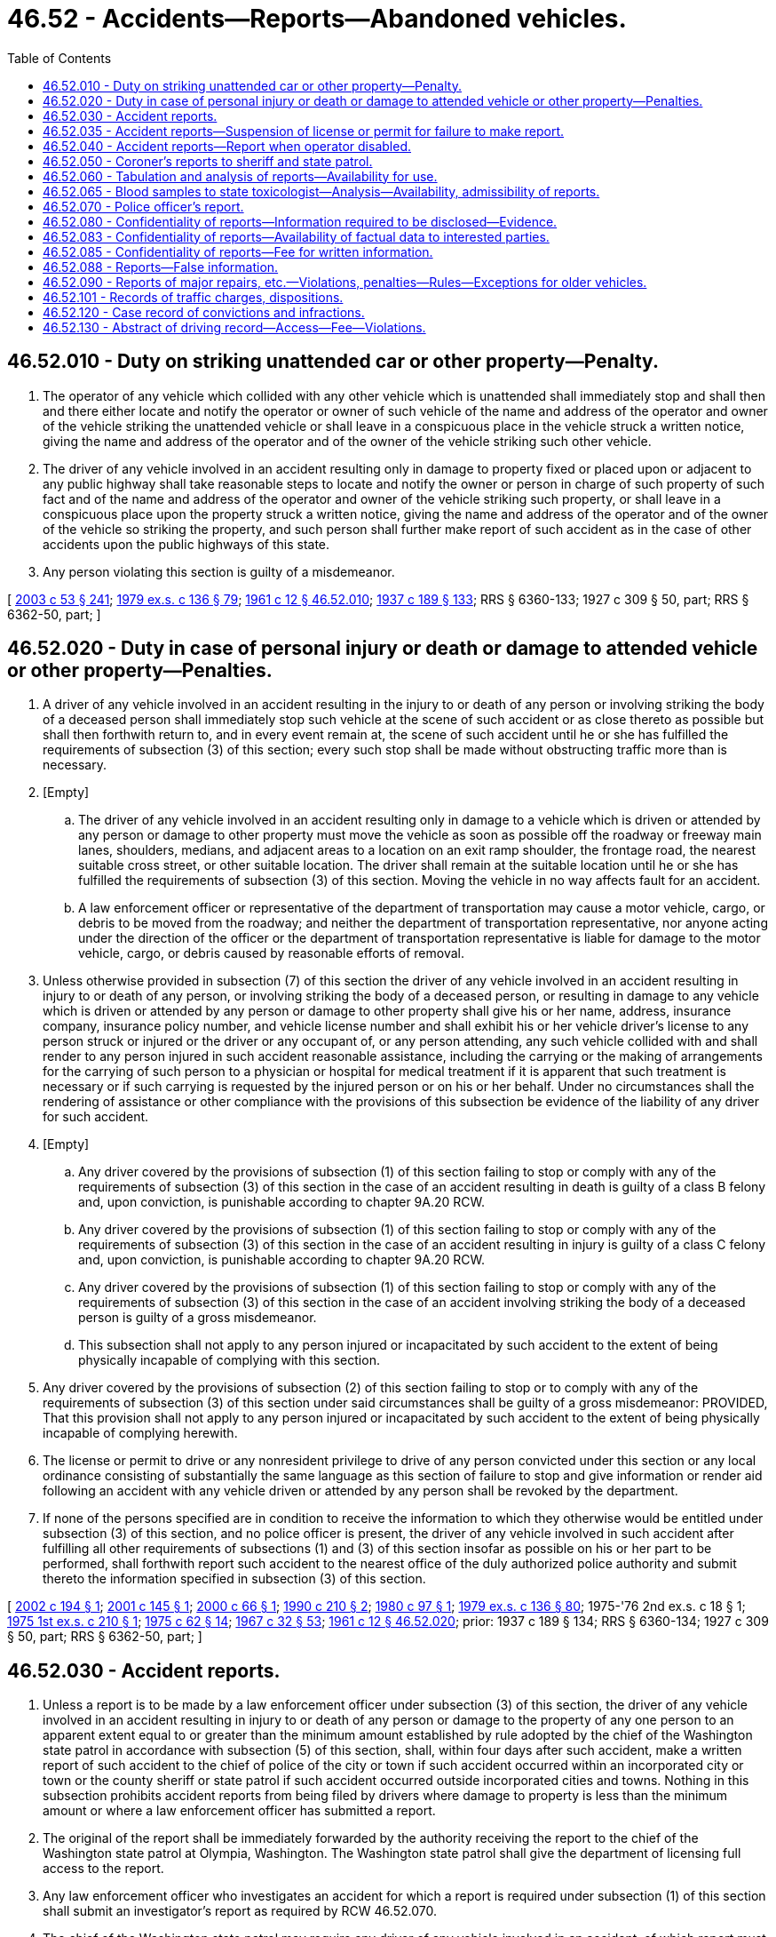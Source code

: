= 46.52 - Accidents—Reports—Abandoned vehicles.
:toc:

== 46.52.010 - Duty on striking unattended car or other property—Penalty.
. The operator of any vehicle which collided with any other vehicle which is unattended shall immediately stop and shall then and there either locate and notify the operator or owner of such vehicle of the name and address of the operator and owner of the vehicle striking the unattended vehicle or shall leave in a conspicuous place in the vehicle struck a written notice, giving the name and address of the operator and of the owner of the vehicle striking such other vehicle.

. The driver of any vehicle involved in an accident resulting only in damage to property fixed or placed upon or adjacent to any public highway shall take reasonable steps to locate and notify the owner or person in charge of such property of such fact and of the name and address of the operator and owner of the vehicle striking such property, or shall leave in a conspicuous place upon the property struck a written notice, giving the name and address of the operator and of the owner of the vehicle so striking the property, and such person shall further make report of such accident as in the case of other accidents upon the public highways of this state.

. Any person violating this section is guilty of a misdemeanor.

[ http://lawfilesext.leg.wa.gov/biennium/2003-04/Pdf/Bills/Session%20Laws/Senate/5758.SL.pdf?cite=2003%20c%2053%20§%20241[2003 c 53 § 241]; http://leg.wa.gov/CodeReviser/documents/sessionlaw/1979ex1c136.pdf?cite=1979%20ex.s.%20c%20136%20§%2079[1979 ex.s. c 136 § 79]; http://leg.wa.gov/CodeReviser/documents/sessionlaw/1961c12.pdf?cite=1961%20c%2012%20§%2046.52.010[1961 c 12 § 46.52.010]; http://leg.wa.gov/CodeReviser/documents/sessionlaw/1937c189.pdf?cite=1937%20c%20189%20§%20133[1937 c 189 § 133]; RRS § 6360-133; 1927 c 309 § 50, part; RRS § 6362-50, part; ]

== 46.52.020 - Duty in case of personal injury or death or damage to attended vehicle or other property—Penalties.
. A driver of any vehicle involved in an accident resulting in the injury to or death of any person or involving striking the body of a deceased person shall immediately stop such vehicle at the scene of such accident or as close thereto as possible but shall then forthwith return to, and in every event remain at, the scene of such accident until he or she has fulfilled the requirements of subsection (3) of this section; every such stop shall be made without obstructing traffic more than is necessary.

. [Empty]
.. The driver of any vehicle involved in an accident resulting only in damage to a vehicle which is driven or attended by any person or damage to other property must move the vehicle as soon as possible off the roadway or freeway main lanes, shoulders, medians, and adjacent areas to a location on an exit ramp shoulder, the frontage road, the nearest suitable cross street, or other suitable location. The driver shall remain at the suitable location until he or she has fulfilled the requirements of subsection (3) of this section. Moving the vehicle in no way affects fault for an accident.

.. A law enforcement officer or representative of the department of transportation may cause a motor vehicle, cargo, or debris to be moved from the roadway; and neither the department of transportation representative, nor anyone acting under the direction of the officer or the department of transportation representative is liable for damage to the motor vehicle, cargo, or debris caused by reasonable efforts of removal.

. Unless otherwise provided in subsection (7) of this section the driver of any vehicle involved in an accident resulting in injury to or death of any person, or involving striking the body of a deceased person, or resulting in damage to any vehicle which is driven or attended by any person or damage to other property shall give his or her name, address, insurance company, insurance policy number, and vehicle license number and shall exhibit his or her vehicle driver's license to any person struck or injured or the driver or any occupant of, or any person attending, any such vehicle collided with and shall render to any person injured in such accident reasonable assistance, including the carrying or the making of arrangements for the carrying of such person to a physician or hospital for medical treatment if it is apparent that such treatment is necessary or if such carrying is requested by the injured person or on his or her behalf. Under no circumstances shall the rendering of assistance or other compliance with the provisions of this subsection be evidence of the liability of any driver for such accident.

. [Empty]
.. Any driver covered by the provisions of subsection (1) of this section failing to stop or comply with any of the requirements of subsection (3) of this section in the case of an accident resulting in death is guilty of a class B felony and, upon conviction, is punishable according to chapter 9A.20 RCW.

.. Any driver covered by the provisions of subsection (1) of this section failing to stop or comply with any of the requirements of subsection (3) of this section in the case of an accident resulting in injury is guilty of a class C felony and, upon conviction, is punishable according to chapter 9A.20 RCW.

.. Any driver covered by the provisions of subsection (1) of this section failing to stop or comply with any of the requirements of subsection (3) of this section in the case of an accident involving striking the body of a deceased person is guilty of a gross misdemeanor.

.. This subsection shall not apply to any person injured or incapacitated by such accident to the extent of being physically incapable of complying with this section.

. Any driver covered by the provisions of subsection (2) of this section failing to stop or to comply with any of the requirements of subsection (3) of this section under said circumstances shall be guilty of a gross misdemeanor: PROVIDED, That this provision shall not apply to any person injured or incapacitated by such accident to the extent of being physically incapable of complying herewith.

. The license or permit to drive or any nonresident privilege to drive of any person convicted under this section or any local ordinance consisting of substantially the same language as this section of failure to stop and give information or render aid following an accident with any vehicle driven or attended by any person shall be revoked by the department.

. If none of the persons specified are in condition to receive the information to which they otherwise would be entitled under subsection (3) of this section, and no police officer is present, the driver of any vehicle involved in such accident after fulfilling all other requirements of subsections (1) and (3) of this section insofar as possible on his or her part to be performed, shall forthwith report such accident to the nearest office of the duly authorized police authority and submit thereto the information specified in subsection (3) of this section.

[ http://lawfilesext.leg.wa.gov/biennium/2001-02/Pdf/Bills/Session%20Laws/House/2345.SL.pdf?cite=2002%20c%20194%20§%201[2002 c 194 § 1]; http://lawfilesext.leg.wa.gov/biennium/2001-02/Pdf/Bills/Session%20Laws/House/1649-S.SL.pdf?cite=2001%20c%20145%20§%201[2001 c 145 § 1]; http://lawfilesext.leg.wa.gov/biennium/1999-00/Pdf/Bills/Session%20Laws/Senate/6071-S.SL.pdf?cite=2000%20c%2066%20§%201[2000 c 66 § 1]; http://leg.wa.gov/CodeReviser/documents/sessionlaw/1990c210.pdf?cite=1990%20c%20210%20§%202[1990 c 210 § 2]; http://leg.wa.gov/CodeReviser/documents/sessionlaw/1980c97.pdf?cite=1980%20c%2097%20§%201[1980 c 97 § 1]; http://leg.wa.gov/CodeReviser/documents/sessionlaw/1979ex1c136.pdf?cite=1979%20ex.s.%20c%20136%20§%2080[1979 ex.s. c 136 § 80]; 1975-'76 2nd ex.s. c 18 § 1; http://leg.wa.gov/CodeReviser/documents/sessionlaw/1975ex1c210.pdf?cite=1975%201st%20ex.s.%20c%20210%20§%201[1975 1st ex.s. c 210 § 1]; http://leg.wa.gov/CodeReviser/documents/sessionlaw/1975c62.pdf?cite=1975%20c%2062%20§%2014[1975 c 62 § 14]; http://leg.wa.gov/CodeReviser/documents/sessionlaw/1967c32.pdf?cite=1967%20c%2032%20§%2053[1967 c 32 § 53]; http://leg.wa.gov/CodeReviser/documents/sessionlaw/1961c12.pdf?cite=1961%20c%2012%20§%2046.52.020[1961 c 12 § 46.52.020]; prior:  1937 c 189 § 134; RRS § 6360-134; 1927 c 309 § 50, part; RRS § 6362-50, part; ]

== 46.52.030 - Accident reports.
. Unless a report is to be made by a law enforcement officer under subsection (3) of this section, the driver of any vehicle involved in an accident resulting in injury to or death of any person or damage to the property of any one person to an apparent extent equal to or greater than the minimum amount established by rule adopted by the chief of the Washington state patrol in accordance with subsection (5) of this section, shall, within four days after such accident, make a written report of such accident to the chief of police of the city or town if such accident occurred within an incorporated city or town or the county sheriff or state patrol if such accident occurred outside incorporated cities and towns. Nothing in this subsection prohibits accident reports from being filed by drivers where damage to property is less than the minimum amount or where a law enforcement officer has submitted a report.

. The original of the report shall be immediately forwarded by the authority receiving the report to the chief of the Washington state patrol at Olympia, Washington. The Washington state patrol shall give the department of licensing full access to the report.

. Any law enforcement officer who investigates an accident for which a report is required under subsection (1) of this section shall submit an investigator's report as required by RCW 46.52.070.

. The chief of the Washington state patrol may require any driver of any vehicle involved in an accident, of which report must be made as provided in this section, to file supplemental reports whenever the original report in the chief's opinion is insufficient, and may likewise require witnesses of any such accident to render reports. For this purpose, the chief of the Washington state patrol shall prepare and, upon request, supply to any police department, coroner, sheriff, and any other suitable agency or individual, sample forms of accident reports required hereunder, which reports shall be upon a form devised by the chief of the Washington state patrol and shall call for sufficiently detailed information to disclose all material facts with reference to the accident to be reported thereon, including the location, the circumstances, the conditions then existing, the persons and vehicles involved, the insurance information required under RCW 46.30.030, personal injury or death, if any, the amounts of property damage claimed, the total number of vehicles involved, whether the vehicles were legally parked, legally standing, or moving, whether such vehicles were occupied at the time of the accident, and whether any driver involved in the accident was distracted at the time of the accident. Distractions contributing to an accident must be reported on the accident form and include at least the following minimum reporting options: Not distracted; operating a handheld electronic telecommunication device; operating a hands-free wireless telecommunication device; other electronic devices (including, but not limited to, PDA's, laptop computers, navigational devices, etc.); adjusting an audio or entertainment system; smoking; eating or drinking; reading or writing; grooming; interacting with children, passengers, animals, or objects in the vehicle; other inside distractions; outside distractions; and distraction unknown. Every required accident report shall be made on a form prescribed by the chief of the Washington state patrol and each authority charged with the duty of receiving such reports shall provide sufficient report forms in compliance with the form devised. The report forms shall be designated so as to provide that a copy may be retained by the reporting person.

. The chief of the Washington state patrol shall adopt rules establishing the accident-reporting threshold for property damage accidents. Beginning October 1, 1987, the accident-reporting threshold for property damage accidents shall be five hundred dollars. The accident-reporting threshold for property damage accidents shall be revised when necessary, but not more frequently than every two years. The revisions shall only be for the purpose of recognizing economic changes as reflected by an inflationary index recommended by the office of financial management. The revisions shall be guided by the change in the index for the time period since the last revision.

[ http://lawfilesext.leg.wa.gov/biennium/2005-06/Pdf/Bills/Session%20Laws/Senate/5161-S.SL.pdf?cite=2005%20c%20171%20§%201[2005 c 171 § 1]; http://lawfilesext.leg.wa.gov/biennium/1997-98/Pdf/Bills/Session%20Laws/Senate/5539-S.SL.pdf?cite=1997%20c%20248%20§%201[1997 c 248 § 1]; http://lawfilesext.leg.wa.gov/biennium/1995-96/Pdf/Bills/Session%20Laws/House/1964-S.SL.pdf?cite=1996%20c%20183%20§%201[1996 c 183 § 1]; http://leg.wa.gov/CodeReviser/documents/sessionlaw/1989c353.pdf?cite=1989%20c%20353%20§%205[1989 c 353 § 5]; http://leg.wa.gov/CodeReviser/documents/sessionlaw/1987c463.pdf?cite=1987%20c%20463%20§%202[1987 c 463 § 2]; http://leg.wa.gov/CodeReviser/documents/sessionlaw/1981c30.pdf?cite=1981%20c%2030%20§%201[1981 c 30 § 1]; http://leg.wa.gov/CodeReviser/documents/sessionlaw/1979c158.pdf?cite=1979%20c%20158%20§%20160[1979 c 158 § 160]; http://leg.wa.gov/CodeReviser/documents/sessionlaw/1979c11.pdf?cite=1979%20c%2011%20§%202[1979 c 11 § 2]; http://leg.wa.gov/CodeReviser/documents/sessionlaw/1977ex1c369.pdf?cite=1977%20ex.s.%20c%20369%20§%202[1977 ex.s. c 369 § 2]; http://leg.wa.gov/CodeReviser/documents/sessionlaw/1977ex1c68.pdf?cite=1977%20ex.s.%20c%2068%20§%201[1977 ex.s. c 68 § 1]; http://leg.wa.gov/CodeReviser/documents/sessionlaw/1969ex1c40.pdf?cite=1969%20ex.s.%20c%2040%20§%202[1969 ex.s. c 40 § 2]; http://leg.wa.gov/CodeReviser/documents/sessionlaw/1967c32.pdf?cite=1967%20c%2032%20§%2054[1967 c 32 § 54]; http://leg.wa.gov/CodeReviser/documents/sessionlaw/1965ex1c119.pdf?cite=1965%20ex.s.%20c%20119%20§%201[1965 ex.s. c 119 § 1]; http://leg.wa.gov/CodeReviser/documents/sessionlaw/1961c12.pdf?cite=1961%20c%2012%20§%2046.52.030[1961 c 12 § 46.52.030]; prior:  1943 c 154 § 1; http://leg.wa.gov/CodeReviser/documents/sessionlaw/1937c189.pdf?cite=1937%20c%20189%20§%20135[1937 c 189 § 135]; RRS § 6360-135; ]

== 46.52.035 - Accident reports—Suspension of license or permit for failure to make report.
The director may suspend the license or permit to drive and any nonresident operating privileges of any person failing to report an accident as provided in RCW 46.52.030 until such report has been filed.

[ http://leg.wa.gov/CodeReviser/documents/sessionlaw/1988c8.pdf?cite=1988%20c%208%20§%201[1988 c 8 § 1]; http://leg.wa.gov/CodeReviser/documents/sessionlaw/1965ex1c119.pdf?cite=1965%20ex.s.%20c%20119%20§%202[1965 ex.s. c 119 § 2]; ]

== 46.52.040 - Accident reports—Report when operator disabled.
Whenever the driver of the vehicle involved in any accident, concerning which accident report is required, is physically incapable of making the required accident report and there is another occupant other than a passenger for hire therein, in the vehicle at the time of the accident capable of making a report, such occupant shall make or cause to be made such report. Upon recovery such driver shall make such report in the manner required by law.

[ http://leg.wa.gov/CodeReviser/documents/sessionlaw/1967c32.pdf?cite=1967%20c%2032%20§%2055[1967 c 32 § 55]; http://leg.wa.gov/CodeReviser/documents/sessionlaw/1961c12.pdf?cite=1961%20c%2012%20§%2046.52.040[1961 c 12 § 46.52.040]; http://leg.wa.gov/CodeReviser/documents/sessionlaw/1937c189.pdf?cite=1937%20c%20189%20§%20136[1937 c 189 § 136]; RRS § 6360-136; ]

== 46.52.050 - Coroner's reports to sheriff and state patrol.
Every coroner or other official performing like functions shall on or before the tenth day of each month, report in writing to the sheriff of the county in which he or she holds office and to the chief of the Washington state patrol the death of any person within his or her jurisdiction during the preceding calendar month as a result of an accident involving any vehicle, together with the circumstances of such accident.

[ http://lawfilesext.leg.wa.gov/biennium/2009-10/Pdf/Bills/Session%20Laws/Senate/6239-S.SL.pdf?cite=2010%20c%208%20§%209059[2010 c 8 § 9059]; http://leg.wa.gov/CodeReviser/documents/sessionlaw/1961c12.pdf?cite=1961%20c%2012%20§%2046.52.050[1961 c 12 § 46.52.050]; http://leg.wa.gov/CodeReviser/documents/sessionlaw/1937c189.pdf?cite=1937%20c%20189%20§%20137[1937 c 189 § 137]; RRS § 6360-137; ]

== 46.52.060 - Tabulation and analysis of reports—Availability for use.
It shall be the duty of the chief of the Washington state patrol to file, tabulate, and analyze all accident reports and to publish annually, immediately following the close of each fiscal year, and monthly during the course of the year, statistical information based thereon showing the number of accidents, the location, the frequency, whether any driver involved in the accident was distracted at the time of the accident and the circumstances thereof, and other statistical information which may prove of assistance in determining the cause of vehicular accidents. Distractions contributing to an accident to be reported must include at least the following: Not distracted; operating a handheld electronic telecommunication device; operating a hands-free wireless telecommunication device; other electronic devices (including, but not limited to, PDA's, laptop computers, navigational devices, etc.); adjusting an audio or entertainment system; smoking; eating or drinking; reading or writing; grooming; interacting with children, passengers, animals, or objects in the vehicle; other inside distractions; outside distractions; and distraction unknown.

Such accident reports and analysis or reports thereof shall be available to the director of licensing, the department of transportation, the utilities and transportation commission, the traffic safety commission, and other public entities authorized by the chief of the Washington state patrol, or their duly authorized representatives, for further tabulation and analysis for pertinent data relating to the regulation of highway traffic, highway construction, vehicle operators and all other purposes, and to publish information so derived as may be deemed of publication value.

[ http://lawfilesext.leg.wa.gov/biennium/2005-06/Pdf/Bills/Session%20Laws/Senate/5161-S.SL.pdf?cite=2005%20c%20171%20§%202[2005 c 171 § 2]; http://lawfilesext.leg.wa.gov/biennium/1997-98/Pdf/Bills/Session%20Laws/House/1211-S.SL.pdf?cite=1998%20c%20169%20§%201[1998 c 169 § 1]; http://leg.wa.gov/CodeReviser/documents/sessionlaw/1979c158.pdf?cite=1979%20c%20158%20§%20161[1979 c 158 § 161]; http://leg.wa.gov/CodeReviser/documents/sessionlaw/1977c75.pdf?cite=1977%20c%2075%20§%2067[1977 c 75 § 67]; http://leg.wa.gov/CodeReviser/documents/sessionlaw/1967c32.pdf?cite=1967%20c%2032%20§%2056[1967 c 32 § 56]; http://leg.wa.gov/CodeReviser/documents/sessionlaw/1961c12.pdf?cite=1961%20c%2012%20§%2046.52.060[1961 c 12 § 46.52.060]; http://leg.wa.gov/CodeReviser/documents/sessionlaw/1937c189.pdf?cite=1937%20c%20189%20§%20138[1937 c 189 § 138]; RRS § 6360-138; ]

== 46.52.065 - Blood samples to state toxicologist—Analysis—Availability, admissibility of reports.
Every coroner or other official performing like functions shall submit to the state toxicologist a blood sample taken from all drivers and all pedestrians who are killed in any traffic accident where the death occurred within four hours after the accident. Blood samples shall be taken and submitted in the manner prescribed by the state toxicologist. The state toxicologist shall analyze these blood samples to determine the concentration of alcohol and, where feasible, the presence of drugs or other toxic substances. The reports and records of the state toxicologist relating to analyses made pursuant to this section shall be confidential: PROVIDED, That the results of these analyses shall be reported to the state patrol and made available to the prosecuting attorney or law enforcement agency having jurisdiction: PROVIDED FURTHER, That the results of these analyses may be admitted in evidence in any civil or criminal action where relevant and shall be made available to the parties to any such litigation on application to the court.

[ http://leg.wa.gov/CodeReviser/documents/sessionlaw/1977ex1c50.pdf?cite=1977%20ex.s.%20c%2050%20§%201[1977 ex.s. c 50 § 1]; http://leg.wa.gov/CodeReviser/documents/sessionlaw/1971ex1c270.pdf?cite=1971%20ex.s.%20c%20270%20§%201[1971 ex.s. c 270 § 1]; ]

== 46.52.070 - Police officer's report.
. Any police officer of the state of Washington or of any county, city, town, or other political subdivision, present at the scene of any accident or in possession of any facts concerning any accident whether by way of official investigation or otherwise shall make report thereof in the same manner as required of the parties to such accident and as fully as the facts in his or her possession concerning such accident will permit.

. The police officer shall report to the department, on a form prescribed by the director: (a) When a collision has occurred that results in a fatality; and (b) the identity of the operator of a vehicle involved in the collision when the officer has reasonable grounds to believe the operator caused the collision.

. The police officer shall report to the department, on a form prescribed by the director: (a) When a collision has occurred that results in a serious injury; (b) the identity of the operator of a vehicle involved in the collision when the officer has reasonable grounds to believe the operator who caused the serious injury may not be competent to operate a motor vehicle; and (c) the reason or reasons for the officer's belief.

[ http://lawfilesext.leg.wa.gov/biennium/2009-10/Pdf/Bills/Session%20Laws/Senate/6239-S.SL.pdf?cite=2010%20c%208%20§%209060[2010 c 8 § 9060]; http://lawfilesext.leg.wa.gov/biennium/1999-00/Pdf/Bills/Session%20Laws/House/1971-S.SL.pdf?cite=1999%20c%20351%20§%202[1999 c 351 § 2]; http://lawfilesext.leg.wa.gov/biennium/1997-98/Pdf/Bills/Session%20Laws/House/2439-S.SL.pdf?cite=1998%20c%20165%20§%208[1998 c 165 § 8]; http://leg.wa.gov/CodeReviser/documents/sessionlaw/1967c32.pdf?cite=1967%20c%2032%20§%2057[1967 c 32 § 57]; http://leg.wa.gov/CodeReviser/documents/sessionlaw/1961c12.pdf?cite=1961%20c%2012%20§%2046.52.070[1961 c 12 § 46.52.070]; http://leg.wa.gov/CodeReviser/documents/sessionlaw/1937c189.pdf?cite=1937%20c%20189%20§%20139[1937 c 189 § 139]; RRS § 6360-139; ]

== 46.52.080 - Confidentiality of reports—Information required to be disclosed—Evidence.
All required accident reports and supplemental reports and copies thereof shall be without prejudice to the individual so reporting and shall be for the confidential use of the county prosecuting attorney and chief of police or county sheriff, as the case may be, and the director of licensing and the chief of the Washington state patrol, and other officer or commission as authorized by law, except that any such officer shall disclose the names and addresses of persons reported as involved in an accident or as witnesses thereto, the vehicle license plate numbers and descriptions of vehicles involved, and the date, time and location of an accident, to any person who may have a proper interest therein, including the driver or drivers involved, or the legal guardian thereof, the parent of a minor driver, any person injured therein, the owner of vehicles or property damaged thereby, or any authorized representative of such an interested party, or the attorney or insurer thereof. No such accident report or copy thereof shall be used as evidence in any trial, civil or criminal, arising out of an accident, except that any officer above named for receiving accident reports shall furnish, upon demand of any person who has, or who claims to have, made such a report, or, upon demand of any court, a certificate showing that a specified accident report has or has not been made to the chief of the Washington state patrol solely to prove a compliance or a failure to comply with the requirement that such a report be made in the manner required by law: PROVIDED, That the reports may be used as evidence when necessary to prosecute charges filed in connection with a violation of RCW 46.52.088.

[ http://leg.wa.gov/CodeReviser/documents/sessionlaw/1979c158.pdf?cite=1979%20c%20158%20§%20162[1979 c 158 § 162]; http://leg.wa.gov/CodeReviser/documents/sessionlaw/1975c62.pdf?cite=1975%20c%2062%20§%2015[1975 c 62 § 15]; http://leg.wa.gov/CodeReviser/documents/sessionlaw/1967c32.pdf?cite=1967%20c%2032%20§%2058[1967 c 32 § 58]; http://leg.wa.gov/CodeReviser/documents/sessionlaw/1965ex1c119.pdf?cite=1965%20ex.s.%20c%20119%20§%203[1965 ex.s. c 119 § 3]; http://leg.wa.gov/CodeReviser/documents/sessionlaw/1961c12.pdf?cite=1961%20c%2012%20§%2046.52.080[1961 c 12 § 46.52.080]; http://leg.wa.gov/CodeReviser/documents/sessionlaw/1937c189.pdf?cite=1937%20c%20189%20§%20140[1937 c 189 § 140]; RRS § 6360-140; ]

== 46.52.083 - Confidentiality of reports—Availability of factual data to interested parties.
All of the factual data submitted in report form by the officers, together with the signed statements of all witnesses, except the reports signed by the drivers involved in the accident, shall be made available upon request to the interested parties named in RCW 46.52.080.

[ http://leg.wa.gov/CodeReviser/documents/sessionlaw/1965ex1c119.pdf?cite=1965%20ex.s.%20c%20119%20§%204[1965 ex.s. c 119 § 4]; ]

== 46.52.085 - Confidentiality of reports—Fee for written information.
Any information authorized for release under RCW 46.52.080 and 46.52.083 may be furnished in written form for a fee sufficient to meet, but not exceed, the costs incurred. All fees received by the Washington state patrol for such copies shall be deposited in the motor vehicle fund.

[ http://leg.wa.gov/CodeReviser/documents/sessionlaw/1979c34.pdf?cite=1979%20c%2034%20§%201[1979 c 34 § 1]; http://leg.wa.gov/CodeReviser/documents/sessionlaw/1971ex1c91.pdf?cite=1971%20ex.s.%20c%2091%20§%205[1971 ex.s. c 91 § 5]; http://leg.wa.gov/CodeReviser/documents/sessionlaw/1965ex1c119.pdf?cite=1965%20ex.s.%20c%20119%20§%205[1965 ex.s. c 119 § 5]; ]

== 46.52.088 - Reports—False information.
A person shall not give information in oral or written reports as required in chapter 46.52 RCW knowing that such information is false.

[ http://leg.wa.gov/CodeReviser/documents/sessionlaw/1975c62.pdf?cite=1975%20c%2062%20§%2016[1975 c 62 § 16]; ]

== 46.52.090 - Reports of major repairs, etc.—Violations, penalties—Rules—Exceptions for older vehicles.
. Any person, firm, corporation, or association engaged in the business of repairs of any kind to vehicles or any person, firm, corporation, or association which may at any time engage in any kind of major repair, restoration, or substantial alteration to a vehicle required to be licensed or registered under this title shall maintain verifiable records regarding the source of used major component parts used in such repairs, restoration, or alteration. Satisfactory records include but are not limited to personal identification of the seller if such parts were acquired from other than a vehicle wrecker licensed under chapter 46.80 RCW, signed work orders, and bills of sale signed by the seller whose identity and address has been verified describing parts acquired, and the make, model, and vehicle identification number of a vehicle from which the following parts are removed: (a) Engines and short blocks, (b) frames, (c) transmissions and transfer cases, (d) cabs, (e) doors, (f) front or rear differentials, (g) front or rear clips, (h) quarter panels or fenders, (i) bumpers, (j) truck beds or boxes, (k) seats, and (l) hoods.

. The records required under subsection (1) of this section shall be kept for a period of four years and shall be made available for inspection by a law enforcement officer during ordinary business hours.

. It is a gross misdemeanor to: (a) Acquire a part without a substantiating bill of sale or invoice from the parts supplier or fail to comply with any rules adopted under this section; (b) fail to obtain the vehicle identification number for those parts requiring that it be obtained; or (c) fail to keep records for four years or to make such records available during normal business hours to a law enforcement officer.

. The chief of the Washington state patrol shall adopt rules for the purpose of regulating recordkeeping and parts acquisition by vehicle repairers, restorers, rebuilders, or those who perform substantial vehicle alterations.

. The provisions of this section do not apply to major repair, restoration, or alteration of a vehicle thirty years of age or older.

[ http://lawfilesext.leg.wa.gov/biennium/2003-04/Pdf/Bills/Session%20Laws/Senate/5758.SL.pdf?cite=2003%20c%2053%20§%20242[2003 c 53 § 242]; http://leg.wa.gov/CodeReviser/documents/sessionlaw/1983c142.pdf?cite=1983%20c%20142%20§%201[1983 c 142 § 1]; http://leg.wa.gov/CodeReviser/documents/sessionlaw/1967c32.pdf?cite=1967%20c%2032%20§%2059[1967 c 32 § 59]; http://leg.wa.gov/CodeReviser/documents/sessionlaw/1961c12.pdf?cite=1961%20c%2012%20§%2046.52.090[1961 c 12 § 46.52.090]; http://leg.wa.gov/CodeReviser/documents/sessionlaw/1937c189.pdf?cite=1937%20c%20189%20§%20141[1937 c 189 § 141]; RRS § 6360-141; ]

== 46.52.101 - Records of traffic charges, dispositions.
. Every district court, municipal court, and clerk of a superior court shall keep or cause to be kept a record of every traffic complaint, traffic citation, notice of infraction, or other legal form of traffic charge deposited with or presented to the court or a traffic violations bureau, and shall keep a record of every official action by the court or its traffic violations bureau regarding the charge, including but not limited to a record of every conviction, forfeiture of bail, judgment of acquittal, finding that a traffic infraction has been committed, dismissal of a notice of infraction, and the amount of fine, forfeiture, or penalty resulting from every traffic charge deposited with or presented to the court or traffic violations bureau. In the case of a record of a conviction for a violation of RCW 46.61.502 or 46.61.504, and notwithstanding any other provision of law, the court shall maintain the record permanently.

. After the conviction, forfeiture of bail, or finding that a traffic infraction was committed for a violation of any provisions of this chapter or other law regulating the operating of vehicles on highways, the clerk of the court in which the conviction was had, bail was forfeited, or the finding of commission was made shall prepare and immediately forward to the director of licensing at Olympia an abstract of the court record covering the case. Report need not be made of a finding involving the illegal parking or standing of a vehicle.

. The abstract must be made upon a form or forms furnished by the director and must include the name and address of the party charged, the number, if any, of the party's driver's or chauffeur's license, the registration number of the vehicle involved if required by the director, the nature of the offense, the date of hearing, the plea, the judgment, whether the offense was an alcohol-related offense as defined in RCW 46.01.260(2), whether the incident that gave rise to the offense charged resulted in a fatality, whether bail was forfeited, whether the determination that a traffic infraction was committed was contested, and the amount of the fine, forfeiture, or penalty, as the case may be.

. In courts where the judicial information system or other secure method of electronic transfer of information has been implemented between the court and the department of licensing, the court may electronically provide the information required in subsections (2), (3), and (5) of this section.

. The superior court clerk shall also forward a like report to the director upon the conviction of a person of a felony in the commission of which a vehicle was used.

. The director shall keep all abstracts received under this section at the director's office in Olympia. The abstracts must be open to public inspection during reasonable business hours.

. The officer, prosecuting attorney, or city attorney signing the charge or information in a case involving a charge of driving under the influence of intoxicating liquor or any drug shall immediately request from the director an abstract of convictions and forfeitures. The director shall furnish the requested abstract.

[ http://lawfilesext.leg.wa.gov/biennium/2005-06/Pdf/Bills/Session%20Laws/Senate/6552-S.SL.pdf?cite=2006%20c%20327%20§%206[2006 c 327 § 6]; http://lawfilesext.leg.wa.gov/biennium/1999-00/Pdf/Bills/Session%20Laws/Senate/5301.SL.pdf?cite=1999%20c%2086%20§%204[1999 c 86 § 4]; ]

== 46.52.120 - Case record of convictions and infractions.
. The director shall keep a case record on every motor vehicle driver licensed under the laws of this state, together with information on each driver, showing all the convictions and findings of traffic infractions certified by the courts, together with an index cross-reference record of each accident reported relating to such individual with a brief statement of the cause of the accident and whether or not the accident resulted in any fatality.

. The records shall be for the confidential use of the director, the chief of the Washington state patrol, the director of the Washington traffic safety commission, and for such police officers or other cognizant public officials as may be designated by law. Such case records shall not be admitted into evidence in any court, except where relevant to the prosecution or defense of a criminal charge, or in case appeal is taken from the order of the director, suspending, revoking, canceling, or refusing a vehicle driver's license.

. The director shall tabulate and analyze vehicle driver's case records and suspend, revoke, cancel, or refuse a vehicle driver's license to a person when it is deemed from facts contained in the case record of such person that it is for the best interest of public safety that such person be denied the privilege of operating a motor vehicle. The director shall also suspend a person's driver's license if the person fails to attend or complete a driver improvement interview or fails to abide by conditions of probation under RCW 46.20.335. Whenever the director orders the vehicle driver's license of any such person suspended, revoked, or canceled, or refuses the issuance of a vehicle driver's license, such suspension, revocation, cancellation, or refusal is final and effective unless appeal from the decision of the director is taken as provided by law.

[ http://lawfilesext.leg.wa.gov/biennium/2017-18/Pdf/Bills/Session%20Laws/House/1813-S.SL.pdf?cite=2017%20c%20147%20§%209[2017 c 147 § 9]; http://lawfilesext.leg.wa.gov/biennium/2015-16/Pdf/Bills/Session%20Laws/House/2883.SL.pdf?cite=2016%20c%20197%20§%204[2016 c 197 § 4]; http://lawfilesext.leg.wa.gov/biennium/1997-98/Pdf/Bills/Session%20Laws/House/1083-S.SL.pdf?cite=1998%20c%20218%20§%201[1998 c 218 § 1]; http://lawfilesext.leg.wa.gov/biennium/1997-98/Pdf/Bills/Session%20Laws/House/2439-S.SL.pdf?cite=1998%20c%20165%20§%2010[1998 c 165 § 10]; http://lawfilesext.leg.wa.gov/biennium/1993-94/Pdf/Bills/Session%20Laws/House/1741-S.SL.pdf?cite=1993%20c%20501%20§%2012[1993 c 501 § 12]; http://lawfilesext.leg.wa.gov/biennium/1991-92/Pdf/Bills/Session%20Laws/Senate/6140.SL.pdf?cite=1992%20c%2032%20§%203[1992 c 32 § 3]; http://leg.wa.gov/CodeReviser/documents/sessionlaw/1989c178.pdf?cite=1989%20c%20178%20§%2023[1989 c 178 § 23]; http://leg.wa.gov/CodeReviser/documents/sessionlaw/1988c38.pdf?cite=1988%20c%2038%20§%202[1988 c 38 § 2]; http://leg.wa.gov/CodeReviser/documents/sessionlaw/1984c99.pdf?cite=1984%20c%2099%20§%201[1984 c 99 § 1]; http://leg.wa.gov/CodeReviser/documents/sessionlaw/1982c52.pdf?cite=1982%20c%2052%20§%201[1982 c 52 § 1]; http://leg.wa.gov/CodeReviser/documents/sessionlaw/1979ex1c136.pdf?cite=1979%20ex.s.%20c%20136%20§%2083[1979 ex.s. c 136 § 83]; http://leg.wa.gov/CodeReviser/documents/sessionlaw/1977ex1c356.pdf?cite=1977%20ex.s.%20c%20356%20§%201[1977 ex.s. c 356 § 1]; http://leg.wa.gov/CodeReviser/documents/sessionlaw/1967c32.pdf?cite=1967%20c%2032%20§%2062[1967 c 32 § 62]; http://leg.wa.gov/CodeReviser/documents/sessionlaw/1961c12.pdf?cite=1961%20c%2012%20§%2046.52.120[1961 c 12 § 46.52.120]; prior:  1937 c 189 § 144; RRS § 6360-144; ]

== 46.52.130 - Abstract of driving record—Access—Fee—Violations.
Upon a proper request, the department may furnish an abstract of a person's driving record as permitted under this section. For the purposes of this section, an "agent" means a representative of an authorized recipient that has contracted with the recipient to request driving records on its behalf and insurance pools established under RCW 48.62.031 of which the authorized recipient is a member.

. Contents of abstract of driving record. An abstract of a person's driving record, whenever possible, must include:

.. An enumeration of motor vehicle accidents in which the person was driving, including:

... The total number of vehicles involved;

... Whether the vehicles were legally parked or moving;

... Whether the vehicles were occupied at the time of the accident; and

... Whether the accident resulted in a fatality;

.. Any reported convictions, forfeitures of bail, or findings that an infraction was committed based upon a violation of any motor vehicle law;

.. The status of the person's driving privilege in this state; and

.. Any reports of failure to appear in response to a traffic citation or failure to respond to a notice of infraction served upon the named individual by an arresting officer.

. Release of abstract of driving record. Unless otherwise required in this section, the release of an abstract does not require a signed statement by the subject of the abstract. An abstract of a person's driving record may be furnished to the following persons or entities:

.. Named individuals. (i) An abstract of the full driving record maintained by the department may be furnished to the individual named in the abstract.

... Nothing in this section prevents a court from providing a copy of the driver's abstract to the individual named in the abstract or that named individual's attorney, provided that the named individual has a pending or open infraction or criminal case in that court. A pending case includes criminal cases that have not reached a disposition by plea, stipulation, trial, or amended charge. An open infraction or criminal case includes cases on probation, payment agreement or subject to, or in collections. Courts may charge a reasonable fee for the production and copying of the abstract for the individual.

.. Employers or prospective employers. (i)(A) An abstract of the full driving record maintained by the department may be furnished to an employer or prospective employer or an agent acting on behalf of an employer or prospective employer of the named individual for purposes related to driving by the individual as a condition of employment or otherwise at the direction of the employer.

(B) Release of an abstract of the driving record of an employee or prospective employee requires a statement signed by: (I) The employee or prospective employee that authorizes the release of the record; and (II) the employer attesting that the information is necessary for employment purposes related to driving by the individual as a condition of employment or otherwise at the direction of the employer. If the employer or prospective employer authorizes an agent to obtain this information on their behalf, this must be noted in the statement. The statement must also note that any information contained in the abstract related to an adjudication that is subject to a court order sealing the juvenile record of an employee or prospective employee may not be used by the employer or prospective employer, or an agent authorized to obtain this information on their behalf, unless required by federal regulation or law. The employer or prospective employer must afford the employee or prospective employee an opportunity to demonstrate that an adjudication contained in the abstract is subject to a court order sealing the juvenile record.

(C) Upon request of the person named in the abstract provided under this subsection, and upon that same person furnishing copies of court records ruling that the person was not at fault in a motor vehicle accident, the department must indicate on any abstract provided under this subsection that the person was not at fault in the motor vehicle accident.

(D) No employer or prospective employer, nor any agent of an employer or prospective employer, may use information contained in the abstract related to an adjudication that is subject to a court order sealing the juvenile record of an employee or prospective employee for any purpose unless required by federal regulation or law. The employee or prospective employee must furnish a copy of the court order sealing the juvenile record to the employer or prospective employer, or the agent of the employer or prospective employer, as may be required to ensure the application of this subsection.

... In addition to the methods described in (b)(i) of this subsection, the director may enter into a contractual agreement with an employer or its agent for the purpose of reviewing the driving records of existing employees for changes to the record during specified periods of time. The department shall establish a fee for this service, which must be deposited in the highway safety fund. The fee for this service must be set at a level that will not result in a net revenue loss to the state. Any information provided under this subsection must be treated in the same manner and is subject to the same restrictions as driving record abstracts.

.. Volunteer organizations. (i) An abstract of the full driving record maintained by the department may be furnished to a volunteer organization or an agent for a volunteer organization for which the named individual has submitted an application for a position that would require driving by the individual at the direction of the volunteer organization.

... Release of an abstract of the driving record of a prospective volunteer requires a statement signed by: (A) The prospective volunteer that authorizes the release of the record; and (B) the volunteer organization attesting that the information is necessary for purposes related to driving by the individual at the direction of the volunteer organization. If the volunteer organization authorizes an agent to obtain this information on their behalf, this must be noted in the statement.

.. Transit authorities. An abstract of the full driving record maintained by the department may be furnished to an employee or agent of a transit authority checking prospective or existing volunteer vanpool drivers for insurance and risk management needs.

The director may enter into a contractual agreement with a transit authority or its agent for the purpose of reviewing the driving records of existing vanpool drivers for changes to the record during specified periods of time. The department shall establish a fee for this service, which must be deposited in the highway safety fund. The fee for this service must be set at a level that does not result in a net revenue loss to the state. Any information provided under this subsection must be treated in the same manner and is subject to the same restrictions as driving record abstracts.

.. Insurance carriers. (i) An abstract of the driving record maintained by the department covering the period of not more than the last three years may be furnished to an insurance company or its agent:

(A) That has motor vehicle or life insurance in effect covering the named individual;

(B) To which the named individual has applied; or

(C) That has insurance in effect covering the employer or a prospective employer of the named individual.

... The abstract provided to the insurance company must:

(A) Not contain any information related to actions committed by law enforcement officers or firefighters, as both terms are defined in RCW 41.26.030, or by Washington state patrol officers, while driving official vehicles in the performance of their occupational duty, or by registered tow truck operators as defined in RCW 46.55.010 in the performance of their occupational duties while at the scene of a roadside impound or recovery so long as they are not issued a citation. This does not apply to any situation where the vehicle was used in the commission of a misdemeanor or felony;

(B) Include convictions under RCW 46.61.5249 and 46.61.525, except that the abstract must report the convictions only as negligent driving without reference to whether they are for first or second degree negligent driving; and

(C) Exclude any deferred prosecution under RCW 10.05.060, except that if a person is removed from a deferred prosecution under RCW 10.05.090, the abstract must show the deferred prosecution as well as the removal.

... Any policy of insurance may not be canceled, nonrenewed, denied, or have the rate increased on the basis of information regarding an accident included in the abstract of a driving record, unless the policyholder was determined to be at fault.

... Any insurance company or its agent, for underwriting purposes relating to the operation of commercial motor vehicles, may not use any information contained in the abstract relative to any person's operation of motor vehicles while not engaged in such employment. Any insurance company or its agent, for underwriting purposes relating to the operation of noncommercial motor vehicles, may not use any information contained in the abstract relative to any person's operation of commercial motor vehicles.

.. The director may enter into a contractual agreement with an insurance company or its agent for the limited purpose of reviewing the driving records of existing policyholders for changes to the record during specified periods of time. The department shall establish a fee for this service, which must be deposited in the highway safety fund. The fee for this service must be set at a level that will not result in a net revenue loss to the state. Any information provided under this subsection must be treated in the same manner and is subject to the same restrictions as driving record abstracts.

.. Alcohol/drug assessment or treatment agencies. An abstract of the driving record maintained by the department covering the period of not more than the last five years may be furnished to an alcohol/drug assessment or treatment agency approved by the department of social and health services to which the named individual has applied or been assigned for evaluation or treatment, for purposes of assisting employees in making a determination as to what level of treatment, if any, is appropriate, except that the abstract must:

... Also include records of alcohol-related offenses, as defined in RCW 46.01.260(2), covering a period of not more than the last ten years; and

... Indicate whether an alcohol-related offense was originally charged as a violation of either RCW 46.61.502 or 46.61.504.

.. Attorneys—City attorneys, county prosecuting attorneys, and named individual's attorney of record. An abstract of the full driving record maintained by the department, including whether a recorded violation is an alcohol-related offense, as defined in RCW 46.01.260(2), that was originally charged as a violation of either RCW 46.61.502 or 46.61.504, may be furnished to city attorneys, county prosecuting attorneys, or the named individual's attorney of record. City attorneys, county prosecuting attorneys, or the named individual's attorney of record may provide the driving record to alcohol/drug assessment or treatment agencies approved by the department of social and health services to which the named individual has applied or been assigned for evaluation or treatment.

.. State colleges, universities, or agencies, or units of local government. An abstract of the full driving record maintained by the department may be furnished to (i) state colleges, universities, or agencies for employment and risk management purposes or (ii) units of local government authorized to self-insure under RCW 48.62.031, or their agents, for employment and risk management purposes. The director may enter into a contractual agreement with a unit of local government, or its agent, for the purpose of reviewing the driving records of existing employees for changes to the record during specified periods of time. The department shall establish a fee for this service, which must be deposited in the highway safety fund. The fee for this service must be set at a level that will not result in a net revenue loss to the state. Any information provided under this subsection must be treated in the same manner and is subject to the same restrictions as driving record abstracts. "Unit of local government" includes an insurance pool established under RCW 48.62.031.

.. Superintendent of public instruction. An abstract of the full driving record maintained by the department may be furnished to the superintendent of public instruction for review of public school bus driver records. The superintendent or superintendent's designee may discuss information on the driving record with an authorized representative of the employing school district for employment and risk management purposes.

. Release to third parties prohibited. Any person or entity receiving an abstract of a person's driving record under subsection (2)(b) through (i) of this section shall use the abstract exclusively for his, her, or its own purposes or as otherwise expressly permitted under this section, and shall not divulge any information contained in the abstract to a third party.

. Fee. The director shall collect a thirteen dollar fee for each abstract of a person's driving record furnished by the department. Fifty percent of the fee must be deposited in the highway safety fund, and fifty percent of the fee must be deposited according to RCW 46.68.038.

. Violation. (a) Any negligent violation of this section is a gross misdemeanor.

.. Any intentional violation of this section is a class C felony.

. Effective July 1, 2019, the contents of a driving abstract pursuant to this section shall not include any information related to sealed juvenile records unless that information is required by federal law or regulation.

[ http://lawfilesext.leg.wa.gov/biennium/2019-20/Pdf/Bills/Session%20Laws/House/1360-S.SL.pdf?cite=2019%20c%2099%20§%201[2019 c 99 § 1]; http://lawfilesext.leg.wa.gov/biennium/2017-18/Pdf/Bills/Session%20Laws/Senate/5343-S.SL.pdf?cite=2017%20c%2043%20§%202[2017 c 43 § 2]; http://lawfilesext.leg.wa.gov/biennium/2015-16/Pdf/Bills/Session%20Laws/House/1276-S2.SL.pdf?cite=2015%202nd%20sp.s.%20c%203%20§%2012[2015 2nd sp.s. c 3 § 12]; http://lawfilesext.leg.wa.gov/biennium/2015-16/Pdf/Bills/Session%20Laws/Senate/5564-S2.SL.pdf?cite=2015%20c%20265%20§%204[2015 c 265 § 4]; http://lawfilesext.leg.wa.gov/biennium/2011-12/Pdf/Bills/Session%20Laws/House/2660.SL.pdf?cite=2012%20c%2074%20§%206[2012 c 74 § 6]; http://lawfilesext.leg.wa.gov/biennium/2011-12/Pdf/Bills/Session%20Laws/Senate/5246-S.SL.pdf?cite=2012%20c%2073%20§%201[2012 c 73 § 1]; http://lawfilesext.leg.wa.gov/biennium/2009-10/Pdf/Bills/Session%20Laws/House/2939-S.SL.pdf?cite=2010%20c%20253%20§%201[2010 c 253 § 1]; http://lawfilesext.leg.wa.gov/biennium/2009-10/Pdf/Bills/Session%20Laws/Senate/5610-S.SL.pdf?cite=2009%20c%20276%20§%201[2009 c 276 § 1]; http://lawfilesext.leg.wa.gov/biennium/2007-08/Pdf/Bills/Session%20Laws/Senate/6885.SL.pdf?cite=2008%20c%20253%20§%201[2008 c 253 § 1]; http://lawfilesext.leg.wa.gov/biennium/2007-08/Pdf/Bills/Session%20Laws/Senate/5937-S.SL.pdf?cite=2007%20c%20424%20§%203[2007 c 424 § 3]; http://lawfilesext.leg.wa.gov/biennium/2003-04/Pdf/Bills/Session%20Laws/House/2830-S.SL.pdf?cite=2004%20c%2049%20§%201[2004 c 49 § 1]; http://lawfilesext.leg.wa.gov/biennium/2003-04/Pdf/Bills/Session%20Laws/Senate/5868-S.SL.pdf?cite=2003%20c%20367%20§%201[2003 c 367 § 1]; prior:  2002 c 352 § 20; http://lawfilesext.leg.wa.gov/biennium/2001-02/Pdf/Bills/Session%20Laws/House/2432-S.SL.pdf?cite=2002%20c%20221%20§%201[2002 c 221 § 1]; http://lawfilesext.leg.wa.gov/biennium/2001-02/Pdf/Bills/Session%20Laws/House/1567.SL.pdf?cite=2001%20c%20309%20§%201[2001 c 309 § 1]; http://lawfilesext.leg.wa.gov/biennium/1997-98/Pdf/Bills/Session%20Laws/House/2439-S.SL.pdf?cite=1998%20c%20165%20§%2011[1998 c 165 § 11]; http://lawfilesext.leg.wa.gov/biennium/1997-98/Pdf/Bills/Session%20Laws/Senate/5060-S.SL.pdf?cite=1997%20c%2066%20§%2012[1997 c 66 § 12]; prior:  1996 c 307 § 4; http://lawfilesext.leg.wa.gov/biennium/1995-96/Pdf/Bills/Session%20Laws/House/1964-S.SL.pdf?cite=1996%20c%20183%20§%202[1996 c 183 § 2]; http://lawfilesext.leg.wa.gov/biennium/1993-94/Pdf/Bills/Session%20Laws/Senate/6047-S.SL.pdf?cite=1994%20c%20275%20§%2016[1994 c 275 § 16]; http://lawfilesext.leg.wa.gov/biennium/1991-92/Pdf/Bills/Session%20Laws/House/1024.SL.pdf?cite=1991%20c%20243%20§%201[1991 c 243 § 1]; http://leg.wa.gov/CodeReviser/documents/sessionlaw/1989c178.pdf?cite=1989%20c%20178%20§%2024[1989 c 178 § 24]; prior: 1987 1st ex.s c 9 § 2; http://leg.wa.gov/CodeReviser/documents/sessionlaw/1987c397.pdf?cite=1987%20c%20397%20§%202[1987 c 397 § 2]; http://leg.wa.gov/CodeReviser/documents/sessionlaw/1987c181.pdf?cite=1987%20c%20181%20§%201[1987 c 181 § 1]; http://leg.wa.gov/CodeReviser/documents/sessionlaw/1986c74.pdf?cite=1986%20c%2074%20§%201[1986 c 74 § 1]; http://leg.wa.gov/CodeReviser/documents/sessionlaw/1985ex1c1.pdf?cite=1985%20ex.s.%20c%201%20§%2011[1985 ex.s. c 1 § 11]; http://leg.wa.gov/CodeReviser/documents/sessionlaw/1979ex1c136.pdf?cite=1979%20ex.s.%20c%20136%20§%2084[1979 ex.s. c 136 § 84]; http://leg.wa.gov/CodeReviser/documents/sessionlaw/1977ex1c356.pdf?cite=1977%20ex.s.%20c%20356%20§%202[1977 ex.s. c 356 § 2]; http://leg.wa.gov/CodeReviser/documents/sessionlaw/1977ex1c140.pdf?cite=1977%20ex.s.%20c%20140%20§%201[1977 ex.s. c 140 § 1]; http://leg.wa.gov/CodeReviser/documents/sessionlaw/1973ex1c37.pdf?cite=1973%201st%20ex.s.%20c%2037%20§%201[1973 1st ex.s. c 37 § 1]; http://leg.wa.gov/CodeReviser/documents/sessionlaw/1969ex1c40.pdf?cite=1969%20ex.s.%20c%2040%20§%203[1969 ex.s. c 40 § 3]; http://leg.wa.gov/CodeReviser/documents/sessionlaw/1967c174.pdf?cite=1967%20c%20174%20§%202[1967 c 174 § 2]; http://leg.wa.gov/CodeReviser/documents/sessionlaw/1967c32.pdf?cite=1967%20c%2032%20§%2063[1967 c 32 § 63]; http://leg.wa.gov/CodeReviser/documents/sessionlaw/1963c169.pdf?cite=1963%20c%20169%20§%2065[1963 c 169 § 65]; http://leg.wa.gov/CodeReviser/documents/sessionlaw/1961ex1c21.pdf?cite=1961%20ex.s.%20c%2021%20§%2027[1961 ex.s. c 21 § 27]; ]

